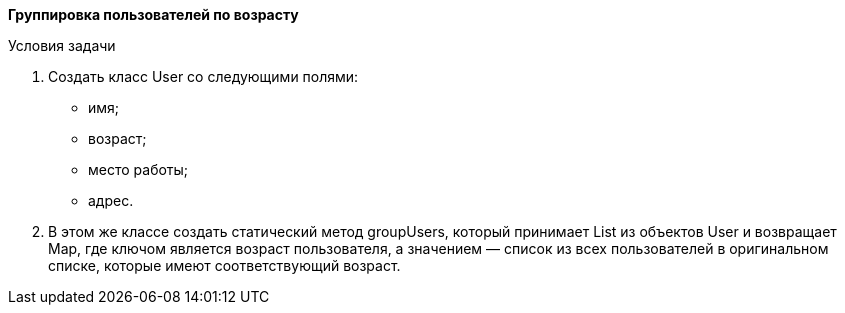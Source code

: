 *Группировка пользователей по возрасту*

Условия задачи

1. Создать класс User со следующими полями:

* имя;
* возраст;
* место работы;
* адрес.

2. В этом же классе создать статический метод groupUsers, который принимает List из объектов User и возвращает Map, где ключом является возраст пользователя, а значением — список из всех пользователей в оригинальном списке, которые имеют соответствующий возраст.